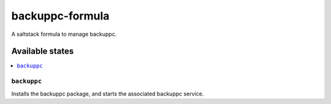 ================
backuppc-formula
================

A saltstack formula to manage backuppc.

Available states
================

.. contents::
    :local:

``backuppc``
------------

Installs the backuppc package, and starts the associated backuppc service.
